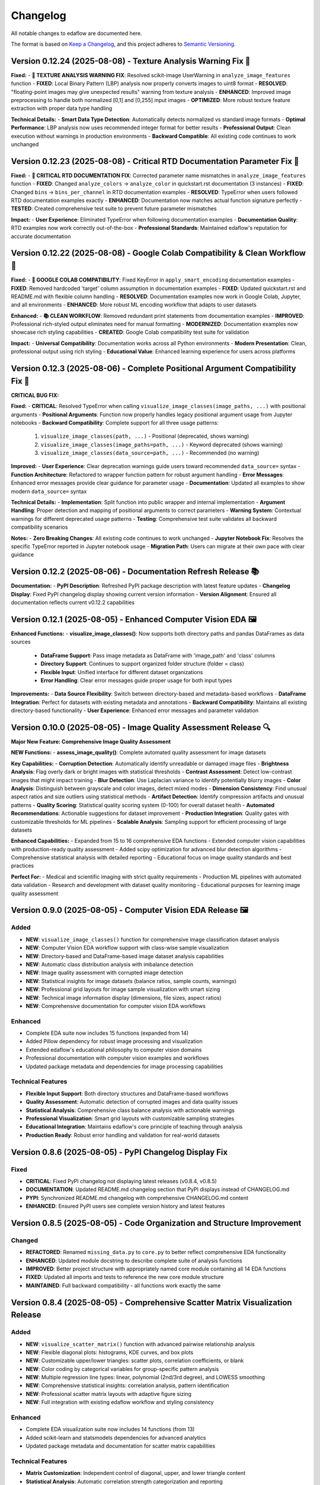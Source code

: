 Changelog
=========

All notable changes to edaflow are documented here.

The format is based on `Keep a Changelog <https://keepachangelog.com/en/1.0.0/>`_,
and this project adheres to `Semantic Versioning <https://semver.org/spec/v2.0.0.html>`_.

Version 0.12.24 (2025-08-08) - Texture Analysis Warning Fix 🔧
---------------------------------------------------------------

**Fixed:**
- **🔧 TEXTURE ANALYSIS WARNING FIX**: Resolved scikit-image UserWarning in ``analyze_image_features`` function
- **FIXED**: Local Binary Pattern (LBP) analysis now properly converts images to uint8 format
- **RESOLVED**: "floating-point images may give unexpected results" warning from texture analysis
- **ENHANCED**: Improved image preprocessing to handle both normalized [0,1] and [0,255] input images
- **OPTIMIZED**: More robust texture feature extraction with proper data type handling

**Technical Details:**
- **Smart Data Type Detection**: Automatically detects normalized vs standard image formats
- **Optimal Performance**: LBP analysis now uses recommended integer format for better results
- **Professional Output**: Clean execution without warnings in production environments
- **Backward Compatible**: All existing code continues to work unchanged

Version 0.12.23 (2025-08-08) - Critical RTD Documentation Parameter Fix 🚨
---------------------------------------------------------------------------

**Fixed:**
- **🚨 CRITICAL RTD DOCUMENTATION FIX**: Corrected parameter name mismatches in ``analyze_image_features`` function
- **FIXED**: Changed ``analyze_colors`` → ``analyze_color`` in quickstart.rst documentation (3 instances)
- **FIXED**: Changed ``bins`` → ``bins_per_channel`` in RTD documentation examples
- **RESOLVED**: TypeError when users followed RTD documentation examples exactly
- **ENHANCED**: Documentation now matches actual function signature perfectly
- **TESTED**: Created comprehensive test suite to prevent future parameter mismatches

**Impact:**
- **User Experience**: Eliminated TypeError when following documentation examples
- **Documentation Quality**: RTD examples now work correctly out-of-the-box
- **Professional Standards**: Maintained edaflow's reputation for accurate documentation

Version 0.12.22 (2025-08-08) - Google Colab Compatibility & Clean Workflow 🌟
------------------------------------------------------------------------------

**Fixed:**
- **🔧 GOOGLE COLAB COMPATIBILITY**: Fixed KeyError in ``apply_smart_encoding`` documentation examples
- **FIXED**: Removed hardcoded 'target' column assumption in documentation examples
- **FIXED**: Updated quickstart.rst and README.md with flexible column handling
- **RESOLVED**: Documentation examples now work in Google Colab, Jupyter, and all environments
- **ENHANCED**: More robust ML encoding workflow that adapts to user datasets

**Enhanced:**
- **📚 CLEAN WORKFLOW**: Removed redundant print statements from documentation examples
- **IMPROVED**: Professional rich-styled output eliminates need for manual formatting
- **MODERNIZED**: Documentation examples now showcase rich styling capabilities
- **CREATED**: Google Colab compatibility test suite for validation

**Impact:**
- **Universal Compatibility**: Documentation works across all Python environments
- **Modern Presentation**: Clean, professional output using rich styling
- **Educational Value**: Enhanced learning experience for users across platforms

Version 0.12.3 (2025-08-06) - Complete Positional Argument Compatibility Fix 🔧
--------------------------------------------------------------------------------

**CRITICAL BUG FIX:**

**Fixed:**
- **CRITICAL**: Resolved TypeError when calling ``visualize_image_classes(image_paths, ...)`` with positional arguments
- **Positional Arguments**: Function now properly handles legacy positional argument usage from Jupyter notebooks
- **Backward Compatibility**: Complete support for all three usage patterns:
  1. ``visualize_image_classes(path, ...)`` - Positional (deprecated, shows warning)  
  2. ``visualize_image_classes(image_paths=path, ...)`` - Keyword deprecated (shows warning)
  3. ``visualize_image_classes(data_source=path, ...)`` - Recommended (no warning)

**Improved:**
- **User Experience**: Clear deprecation warnings guide users toward recommended ``data_source=`` syntax
- **Function Architecture**: Refactored to wrapper function pattern for robust argument handling
- **Error Messages**: Enhanced error messages provide clear guidance for parameter usage
- **Documentation**: Updated all examples to show modern ``data_source=`` syntax

**Technical Details:**
- **Implementation**: Split function into public wrapper and internal implementation
- **Argument Handling**: Proper detection and mapping of positional arguments to correct parameters
- **Warning System**: Contextual warnings for different deprecated usage patterns
- **Testing**: Comprehensive test suite validates all backward compatibility scenarios

**Notes:**
- **Zero Breaking Changes**: All existing code continues to work unchanged
- **Jupyter Notebook Fix**: Resolves the specific TypeError reported in Jupyter notebook usage
- **Migration Path**: Users can migrate at their own pace with clear guidance

Version 0.12.2 (2025-08-06) - Documentation Refresh Release 📚
---------------------------------------------------------------

**Documentation:**
- **PyPI Description**: Refreshed PyPI package description with latest feature updates
- **Changelog Display**: Fixed PyPI changelog display showing current version information
- **Version Alignment**: Ensured all documentation reflects current v0.12.2 capabilities

Version 0.12.1 (2025-08-05) - Enhanced Computer Vision EDA 🖼️
--------------------------------------------------------------

**Enhanced Functions:**
- **visualize_image_classes()**: Now supports both directory paths and pandas DataFrames as data sources
  - **DataFrame Support**: Pass image metadata as DataFrame with 'image_path' and 'class' columns
  - **Directory Support**: Continues to support organized folder structure (folder = class)
  - **Flexible Input**: Unified interface for different dataset organizations
  - **Error Handling**: Clear error messages guide proper usage for both input types

**Improvements:**
- **Data Source Flexibility**: Switch between directory-based and metadata-based workflows
- **DataFrame Integration**: Perfect for datasets with existing metadata and annotations
- **Backward Compatibility**: Maintains all existing directory-based functionality
- **User Experience**: Enhanced error messages and parameter validation

Version 0.10.0 (2025-08-05) - Image Quality Assessment Release 🔍
----------------------------------------------------------------

**Major New Feature: Comprehensive Image Quality Assessment**

**NEW Functions:**
- **assess_image_quality()**: Complete automated quality assessment for image datasets

**Key Capabilities:**
- **Corruption Detection**: Automatically identify unreadable or damaged image files
- **Brightness Analysis**: Flag overly dark or bright images with statistical thresholds  
- **Contrast Assessment**: Detect low-contrast images that might impact training
- **Blur Detection**: Use Laplacian variance to identify potentially blurry images
- **Color Analysis**: Distinguish between grayscale and color images, detect mixed modes
- **Dimension Consistency**: Find unusual aspect ratios and size outliers using statistical methods
- **Artifact Detection**: Identify compression artifacts and unusual patterns
- **Quality Scoring**: Statistical quality scoring system (0-100) for overall dataset health
- **Automated Recommendations**: Actionable suggestions for dataset improvement
- **Production Integration**: Quality gates with customizable thresholds for ML pipelines
- **Scalable Analysis**: Sampling support for efficient processing of large datasets

**Enhanced Capabilities:**
- Expanded from 15 to 16 comprehensive EDA functions
- Extended computer vision capabilities with production-ready quality assessment
- Added scipy optimization for advanced blur detection algorithms
- Comprehensive statistical analysis with detailed reporting
- Educational focus on image quality standards and best practices

**Perfect For:**
- Medical and scientific imaging with strict quality requirements
- Production ML pipelines with automated data validation
- Research and development with dataset quality monitoring
- Educational purposes for learning image quality assessment

Version 0.9.0 (2025-08-05) - Computer Vision EDA Release 🖼️
------------------------------------------------------------

**Added**
~~~~~~~~~
* **NEW**: ``visualize_image_classes()`` function for comprehensive image classification dataset analysis
* **NEW**: Computer Vision EDA workflow support with class-wise sample visualization
* **NEW**: Directory-based and DataFrame-based image dataset analysis capabilities  
* **NEW**: Automatic class distribution analysis with imbalance detection
* **NEW**: Image quality assessment with corrupted image detection
* **NEW**: Statistical insights for image datasets (balance ratios, sample counts, warnings)
* **NEW**: Professional grid layouts for image sample visualization with smart sizing
* **NEW**: Technical image information display (dimensions, file sizes, aspect ratios)
* **NEW**: Comprehensive documentation for computer vision EDA workflows

**Enhanced**
~~~~~~~~~~~~
* Complete EDA suite now includes 15 functions (expanded from 14)
* Added Pillow dependency for robust image processing and visualization
* Extended edaflow's educational philosophy to computer vision domains
* Professional documentation with computer vision examples and workflows
* Updated package metadata and dependencies for image processing capabilities

**Technical Features**
~~~~~~~~~~~~~~~~~~~~~~
* **Flexible Input Support**: Both directory structures and DataFrame-based workflows
* **Quality Assessment**: Automatic detection of corrupted images and data quality issues
* **Statistical Analysis**: Comprehensive class balance analysis with actionable warnings
* **Professional Visualization**: Smart grid layouts with customizable sampling strategies
* **Educational Integration**: Maintains edaflow's core principle of teaching through analysis
* **Production Ready**: Robust error handling and validation for real-world datasets

Version 0.8.6 (2025-08-05) - PyPI Changelog Display Fix
--------------------------------------------------------

**Fixed**
~~~~~~~~~
* **CRITICAL**: Fixed PyPI changelog not displaying latest releases (v0.8.4, v0.8.5)
* **DOCUMENTATION**: Updated README.md changelog section that PyPI displays instead of CHANGELOG.md
* **PYPI**: Synchronized README.md changelog with comprehensive CHANGELOG.md content
* **ENHANCED**: Ensured PyPI users see complete version history and latest features

Version 0.8.5 (2025-08-05) - Code Organization and Structure Improvement
--------------------------------------------------------------------------

**Changed**
~~~~~~~~~~~
* **REFACTORED**: Renamed ``missing_data.py`` to ``core.py`` to better reflect comprehensive EDA functionality
* **ENHANCED**: Updated module docstring to describe complete suite of analysis functions
* **IMPROVED**: Better project structure with appropriately named core module containing all 14 EDA functions
* **FIXED**: Updated all imports and tests to reference the new core module structure
* **MAINTAINED**: Full backward compatibility - all functions work exactly the same

Version 0.8.4 (2025-08-05) - Comprehensive Scatter Matrix Visualization Release
--------------------------------------------------------------------------------

**Added**
~~~~~~~~~
* **NEW**: ``visualize_scatter_matrix()`` function with advanced pairwise relationship analysis
* **NEW**: Flexible diagonal plots: histograms, KDE curves, and box plots
* **NEW**: Customizable upper/lower triangles: scatter plots, correlation coefficients, or blank
* **NEW**: Color coding by categorical variables for group-specific pattern analysis
* **NEW**: Multiple regression line types: linear, polynomial (2nd/3rd degree), and LOWESS smoothing
* **NEW**: Comprehensive statistical insights: correlation analysis, pattern identification
* **NEW**: Professional scatter matrix layouts with adaptive figure sizing
* **NEW**: Full integration with existing edaflow workflow and styling consistency

**Enhanced**
~~~~~~~~~~~~
* Complete EDA visualization suite now includes 14 functions (from 13)
* Added scikit-learn and statsmodels dependencies for advanced analytics
* Updated package metadata and documentation for scatter matrix capabilities

**Technical Features**
~~~~~~~~~~~~~~~~~~~~~~
* **Matrix Customization**: Independent control of diagonal, upper, and lower triangle content
* **Statistical Analysis**: Automatic correlation strength categorization and reporting  
* **Regression Analysis**: Advanced trend line fitting with multiple algorithm options
* **Color Intelligence**: Automatic categorical/numerical variable handling for color coding
* **Performance Optimization**: Efficient handling of large datasets with smart sampling suggestions
* **Error Handling**: Comprehensive validation with informative error messages
* **Professional Output**: Publication-ready visualizations with consistent edaflow styling

Version 0.8.3 (2025-08-04) - Critical Documentation Fix Release
----------------------------------------------------------------

**Fixed**
~~~~~~~~~
* **CRITICAL**: Updated README.md changelog section that PyPI was displaying instead of CHANGELOG.md
* **PYPI**: Fixed PyPI changelog display by synchronizing README.md changelog with main CHANGELOG.md
* **DOCUMENTATION**: Ensured consistent changelog information across all package files

Version 0.8.2 (2025-08-04) - Metadata Enhancement Release
----------------------------------------------------------

**Fixed**
~~~~~~~~~
* **METADATA**: Enhanced PyPI metadata to ensure proper changelog display
* **PYPI**: Forced PyPI cache refresh by updating package metadata
* **LINKS**: Added additional project URLs for better discoverability

Version 0.8.1 (2025-08-04) - Changelog Formatting Release
----------------------------------------------------------

**Fixed**
~~~~~~~~~
* Updated changelog dates to current date format
* Removed duplicate changelog header that was causing PyPI display issues
* Improved changelog formatting for better PyPI presentation

Version 0.8.0 (2025-08-04) - Statistical Histogram Analysis Release
--------------------------------------------------------------------

**Added**
~~~~~~~~~
* **NEW**: ``visualize_histograms()`` function with advanced statistical analysis and skewness detection
* Comprehensive distribution analysis with normality testing (Shapiro-Wilk, Jarque-Bera, Anderson-Darling)
* Advanced skewness interpretation: Normal (\|skew\| < 0.5), Moderate (0.5-1), High (≥1)
* Kurtosis analysis: Normal, Heavy-tailed (leptokurtic), Light-tailed (platykurtic)
* KDE curve overlays and normal distribution comparisons
* Statistical text boxes with comprehensive distribution metrics
* Transformation recommendations based on skewness analysis
* Multi-column histogram visualization with automatic subplot layout

**Enhanced**
~~~~~~~~~~~~
* Updated Complete EDA Workflow to include 12 functions (from 9)
* Added histogram analysis as Step 10 in the comprehensive workflow
* Enhanced README documentation with detailed histogram function examples
* Comprehensive test suite with 7 test scenarios covering various distribution types

**Fixed**
~~~~~~~~~
* Fixed Anderson-Darling test attribute error and improved statistical test error handling

Version 0.7.0 (2025-08-03) - Comprehensive Heatmap Visualization Release
-------------------------------------------------------------------------

**Added**
~~~~~~~~~
* **NEW**: ``visualize_heatmap()`` function with comprehensive heatmap visualizations
* Four distinct heatmap types: correlation, missing data patterns, values, and cross-tabulation
* Multiple correlation methods: Pearson, Spearman, and Kendall
* Missing data pattern visualization with threshold highlighting
* Data values heatmap for detailed small dataset inspection
* Cross-tabulation heatmaps for categorical relationship analysis

**Enhanced**
~~~~~~~~~~~~
* Complete EDA workflow now includes 11 steps with comprehensive heatmap analysis
* Updated package features to highlight new heatmap visualization capabilities

Version 0.6.0 (2025-08-02) - Interactive Boxplot Visualization Release
-----------------------------------------------------------------------

**Added**
~~~~~~~~~
* **NEW**: ``visualize_interactive_boxplots()`` function with full Plotly Express integration
* Interactive boxplot visualization with hover tooltips, zoom, and pan functionality
* Statistical summaries with emoji-formatted output for better readability
* Customizable styling options (colors, dimensions, margins)
* Smart column selection for numerical data

**Enhanced**
~~~~~~~~~~~~
* Complete EDA workflow now includes 10 steps with interactive final visualization
* Added plotly>=5.0.0 dependency for interactive visualizations

Version 0.5.1 (2024-01-14) - Documentation Enhancement
-------------------------------------------------------

**Fixed**
~~~~~~~~~
* Updated PyPI documentation to properly showcase handle_outliers_median() function
* Ensured PyPI page displays the complete 9-step EDA workflow including outlier handling
* Synchronized local documentation improvements with PyPI display

Version 0.5.0 (2025-08-04) - Outlier Handling Release
------------------------------------------------------

**Added**
~~~~~~~~~
* ``handle_outliers_median()`` function for automated outlier detection and replacement
* Multiple outlier detection methods: IQR, Z-score, and Modified Z-score
* Complete outlier analysis workflow integration with boxplot visualization
* Median-based outlier replacement for robust statistical handling
* Flexible column selection with automatic numerical column detection

**Fixed**
~~~~~~~~~
* Dtype compatibility improvements to eliminate pandas FutureWarnings
* Enhanced error handling and validation for numerical column processing

Earlier Versions
----------------

For complete version history, see the `GitHub Releases <https://github.com/evanlow/edaflow/releases>`_ page.

.. note::
   This changelog covers the major releases. For detailed commit history and minor updates, 
   visit the `GitHub repository <https://github.com/evanlow/edaflow>`_.
